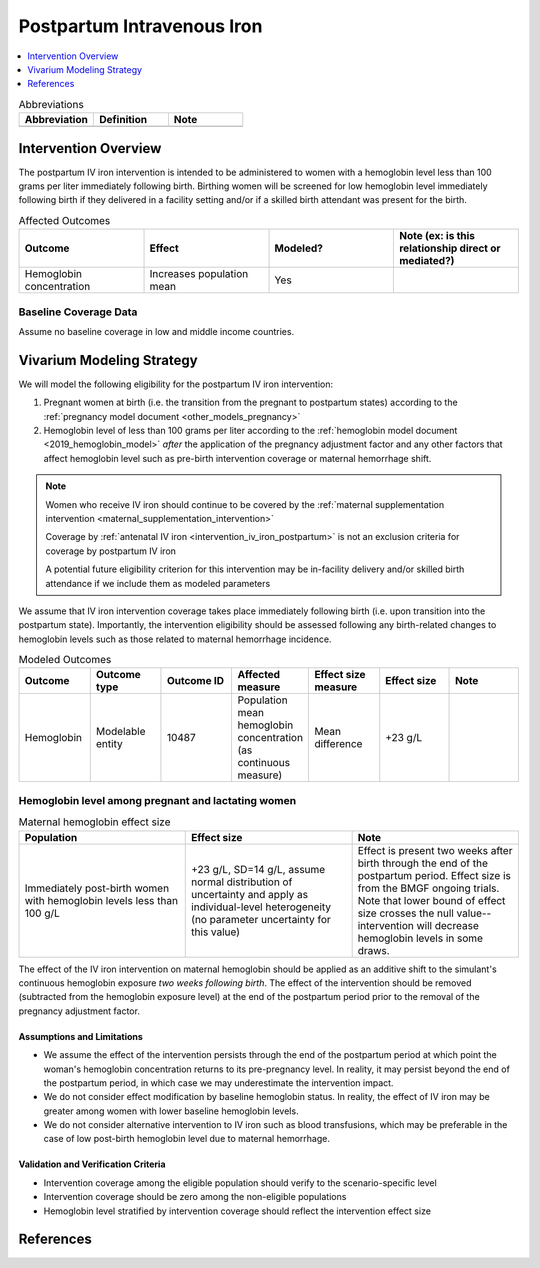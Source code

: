 .. _intervention_iv_iron_postpartum:

==============================
Postpartum Intravenous Iron
==============================

.. contents::
   :local:
   :depth: 1

.. list-table:: Abbreviations
  :widths: 15 15 15
  :header-rows: 1

  * - Abbreviation
    - Definition
    - Note
  * - 
    - 
    - 

Intervention Overview
-----------------------

The postpartum IV iron intervention is intended to be administered to women with a hemoglobin level less than 100 grams per liter immediately following birth. Birthing women will be screened for low hemoglobin level immediately following birth if they delivered in a facility setting and/or if a skilled birth attendant was present for the birth.

.. list-table:: Affected Outcomes
  :widths: 15 15 15 15
  :header-rows: 1

  * - Outcome
    - Effect
    - Modeled?
    - Note (ex: is this relationship direct or mediated?)
  * - Hemoglobin concentration
    - Increases population mean
    - Yes
    - 

Baseline Coverage Data
++++++++++++++++++++++++

Assume no baseline coverage in low and middle income countries.

Vivarium Modeling Strategy
--------------------------

We will model the following eligibility for the postpartum IV iron intervention:

#. Pregnant women at birth (i.e. the transition from the pregnant to postpartum states) according to the :ref:`pregnancy model document <other_models_pregnancy>`
#. Hemoglobin level of less than 100 grams per liter according to the :ref:`hemoglobin model document <2019_hemoglobin_model>` *after* the application of the pregnancy adjustment factor and any other factors that affect hemoglobin level such as pre-birth intervention coverage or maternal hemorrhage shift.

.. note::

  Women who receive IV iron should continue to be covered by the :ref:`maternal supplementation intervention <maternal_supplementation_intervention>` 

  Coverage by :ref:`antenatal IV iron <intervention_iv_iron_postpartum>` is not an exclusion criteria for coverage by postpartum IV iron

  A potential future eligibility criterion for this intervention may be in-facility delivery and/or skilled birth attendance if we include them as modeled parameters

We assume that IV iron intervention coverage takes place immediately following birth (i.e. upon transition into the postpartum state). Importantly, the intervention eligibility should be assessed following any birth-related changes to hemoglobin levels such as those related to maternal hemorrhage incidence.

.. list-table:: Modeled Outcomes
  :widths: 15 15 15 15 15 15 15
  :header-rows: 1

  * - Outcome
    - Outcome type
    - Outcome ID
    - Affected measure
    - Effect size measure
    - Effect size
    - Note 
  * - Hemoglobin
    - Modelable entity
    - 10487
    - Population mean hemoglobin concentration (as continuous measure)
    - Mean difference
    - +23 g/L
    - 

Hemoglobin level among pregnant and lactating women
+++++++++++++++++++++++++++++++++++++++++++++++++++++

.. list-table:: Maternal hemoglobin effect size
  :widths: 15 15 15 
  :header-rows: 1

  * - Population
    - Effect size
    - Note
  * - Immediately post-birth women with hemoglobin levels less than 100 g/L
    - +23 g/L, SD=14 g/L, assume normal distribution of uncertainty and apply as individual-level heterogeneity (no parameter uncertainty for this value)
    - Effect is present two weeks after birth through the end of the postpartum period. Effect size is from the BMGF ongoing trials. Note that lower bound of effect size crosses the null value-- intervention will decrease hemoglobin levels in some draws.

The effect of the IV iron intervention on maternal hemoglobin should be applied as an additive shift to the simulant's continuous hemoglobin exposure *two weeks following birth*. The effect of the intervention should be removed (subtracted from the hemoglobin exposure level) at the end of the postpartum period prior to the removal of the pregnancy adjustment factor.

Assumptions and Limitations
~~~~~~~~~~~~~~~~~~~~~~~~~~~~

- We assume the effect of the intervention persists through the end of the postpartum period at which point the woman's hemoglobin concentration returns to its pre-pregnancy level. In reality, it may persist beyond the end of the postpartum period, in which case we may underestimate the intervention impact.

- We do not consider effect modification by baseline hemoglobin status. In reality, the effect of IV iron may be greater among women with lower baseline hemoglobin levels.

- We do not consider alternative intervention to IV iron such as blood transfusions, which may be preferable in the case of low post-birth hemoglobin level due to maternal hemorrhage.

Validation and Verification Criteria
~~~~~~~~~~~~~~~~~~~~~~~~~~~~~~~~~~~~~~

- Intervention coverage among the eligible population should verify to the scenario-specific level
- Intervention coverage should be zero among the non-eligible populations
- Hemoglobin level stratified by intervention coverage should reflect the intervention effect size

References
------------
